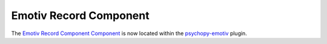.. _emotivrecordcomponent:

-------------------------------
Emotiv Record Component
-------------------------------

The `Emotiv Record Component Component <https://psychopy.github.io/psychopy-emotiv/emotiv_record.html>`_ is now located within the `psychopy-emotiv <https://psychopy.github.io/psychopy-emotiv>`_ plugin.